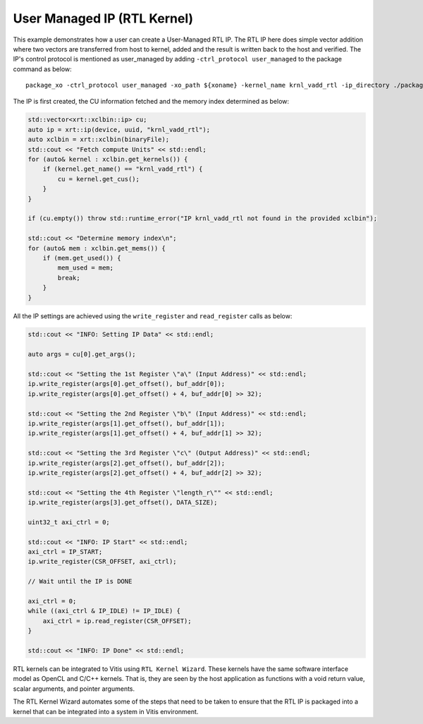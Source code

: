 User Managed IP (RTL Kernel)
============================

This example demonstrates how a user can create a User-Managed RTL IP. The RTL IP here does simple vector addition where two vectors are transferred from host to kernel, added and the result is written back to the host and verified. The IP's control protocol is mentioned as user_managed by adding ``-ctrl_protocol user_managed`` to the package command as below: 

::

   package_xo -ctrl_protocol user_managed -xo_path ${xoname} -kernel_name krnl_vadd_rtl -ip_directory ./packaged_kernel_${suffix}

The IP is first created, the CU information fetched and the memory index determined as below:  

.. code:: cpp

   std::vector<xrt::xclbin::ip> cu;
   auto ip = xrt::ip(device, uuid, "krnl_vadd_rtl");
   auto xclbin = xrt::xclbin(binaryFile);
   std::cout << "Fetch compute Units" << std::endl;
   for (auto& kernel : xclbin.get_kernels()) {
       if (kernel.get_name() == "krnl_vadd_rtl") {
           cu = kernel.get_cus();
       }
   }
   
   if (cu.empty()) throw std::runtime_error("IP krnl_vadd_rtl not found in the provided xclbin");
   
   std::cout << "Determine memory index\n";
   for (auto& mem : xclbin.get_mems()) {
       if (mem.get_used()) {
           mem_used = mem;
           break;
       }
   }

All the IP settings are achieved using the ``write_register`` and ``read_register`` calls as below:

.. code:: cpp

   std::cout << "INFO: Setting IP Data" << std::endl;
   
   auto args = cu[0].get_args();
   
   std::cout << "Setting the 1st Register \"a\" (Input Address)" << std::endl;
   ip.write_register(args[0].get_offset(), buf_addr[0]);
   ip.write_register(args[0].get_offset() + 4, buf_addr[0] >> 32);
   
   std::cout << "Setting the 2nd Register \"b\" (Input Address)" << std::endl;
   ip.write_register(args[1].get_offset(), buf_addr[1]);
   ip.write_register(args[1].get_offset() + 4, buf_addr[1] >> 32);
   
   std::cout << "Setting the 3rd Register \"c\" (Output Address)" << std::endl;
   ip.write_register(args[2].get_offset(), buf_addr[2]);
   ip.write_register(args[2].get_offset() + 4, buf_addr[2] >> 32);
   
   std::cout << "Setting the 4th Register \"length_r\"" << std::endl;
   ip.write_register(args[3].get_offset(), DATA_SIZE);
   
   uint32_t axi_ctrl = 0;
   
   std::cout << "INFO: IP Start" << std::endl;
   axi_ctrl = IP_START;
   ip.write_register(CSR_OFFSET, axi_ctrl);
   
   // Wait until the IP is DONE
   
   axi_ctrl = 0;
   while ((axi_ctrl & IP_IDLE) != IP_IDLE) {
       axi_ctrl = ip.read_register(CSR_OFFSET);
   }
   
   std::cout << "INFO: IP Done" << std::endl;

RTL kernels can be integrated to Vitis using ``RTL Kernel Wizard``.
These kernels have the same software interface model as OpenCL and C/C++
kernels. That is, they are seen by the host application as functions
with a void return value, scalar arguments, and pointer arguments.

The RTL Kernel Wizard automates some of the steps that need to be taken
to ensure that the RTL IP is packaged into a kernel that can be
integrated into a system in Vitis environment.
